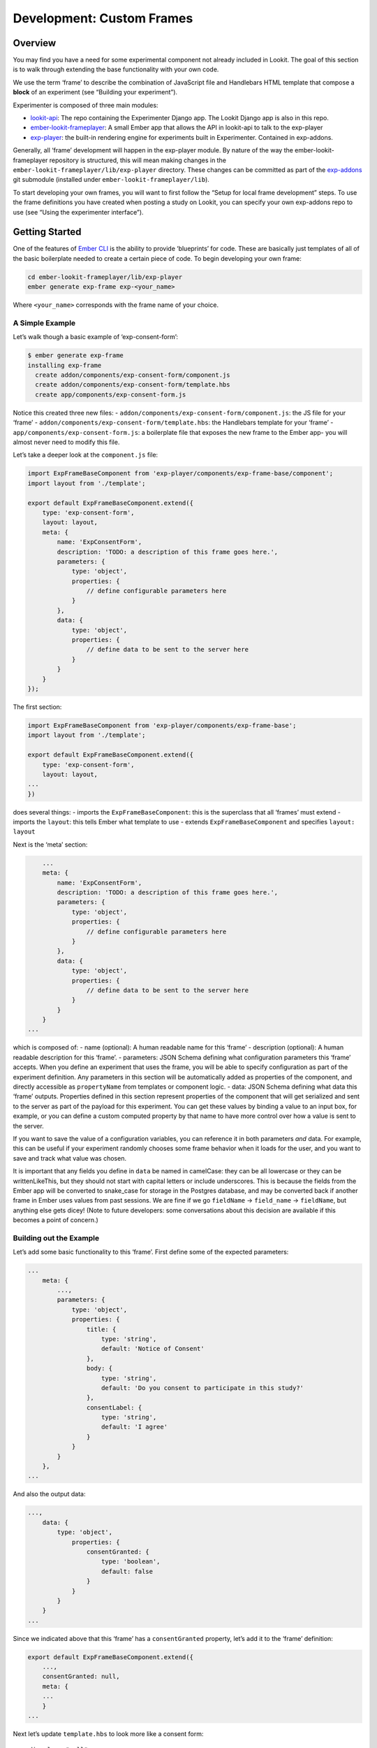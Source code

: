 Development: Custom Frames
==========================

Overview
~~~~~~~~

You may find you have a need for some experimental component not already
included in Lookit. The goal of this section is to walk through
extending the base functionality with your own code.

We use the term ‘frame’ to describe the combination of JavaScript file
and Handlebars HTML template that compose a **block** of an experiment
(see “Building your experiment”).

Experimenter is composed of three main modules:

-  `lookit-api <https://github.com/CenterForOpenScience/lookit-api>`__:
   The repo containing the Experimenter Django app. The Lookit Django
   app is also in this repo.
-  `ember-lookit-frameplayer <https://github.com/CenterForOpenScience/ember-lookit-frameplayer>`__:
   A small Ember app that allows the API in lookit-api to talk to the
   exp-player
-  `exp-player <https://github.com/CenterForOpenScience/exp-addons/tree/develop/exp-player>`__:
   the built-in rendering engine for experiments built in Experimenter.
   Contained in exp-addons.

Generally, all ‘frame’ development will happen in the exp-player module.
By nature of the way the ember-lookit-frameplayer repository is
structured, this will mean making changes in the
``ember-lookit-frameplayer/lib/exp-player`` directory. These changes can
be committed as part of the
`exp-addons <https://github.com/CenterForOpenScience/exp-addons>`__ git
submodule (installed under ``ember-lookit-frameplayer/lib``).

To start developing your own frames, you will want to first follow the
“Setup for local frame development” steps. To use the frame definitions
you have created when posting a study on Lookit, you can specify your
own exp-addons repo to use (see “Using the experimenter interface”).

Getting Started
~~~~~~~~~~~~~~~

One of the features of `Ember CLI <http://www.ember-cli.com/>`__ is the
ability to provide ‘blueprints’ for code. These are basically just
templates of all of the basic boilerplate needed to create a certain
piece of code. To begin developing your own frame:

.. code:: bash

   cd ember-lookit-frameplayer/lib/exp-player
   ember generate exp-frame exp-<your_name>

Where ``<your_name>`` corresponds with the frame name of your choice.

A Simple Example
^^^^^^^^^^^^^^^^

Let’s walk though a basic example of ‘exp-consent-form’:

.. code:: bash

   $ ember generate exp-frame
   installing exp-frame
     create addon/components/exp-consent-form/component.js
     create addon/components/exp-consent-form/template.hbs
     create app/components/exp-consent-form.js

Notice this created three new files: -
``addon/components/exp-consent-form/component.js``: the JS file for your
‘frame’ - ``addon/components/exp-consent-form/template.hbs``: the
Handlebars template for your ‘frame’ -
``app/components/exp-consent-form.js``: a boilerplate file that exposes
the new frame to the Ember app- you will almost never need to modify
this file.

Let’s take a deeper look at the ``component.js`` file:

.. code:: javascript

   import ExpFrameBaseComponent from 'exp-player/components/exp-frame-base/component';
   import layout from './template';

   export default ExpFrameBaseComponent.extend({
       type: 'exp-consent-form',
       layout: layout,
       meta: {
           name: 'ExpConsentForm',
           description: 'TODO: a description of this frame goes here.',
           parameters: {
               type: 'object',
               properties: {
                   // define configurable parameters here
               }
           },
           data: {
               type: 'object',
               properties: {
                   // define data to be sent to the server here
               }
           }
       }
   });

The first section:

.. code:: javascript

   import ExpFrameBaseComponent from 'exp-player/components/exp-frame-base';
   import layout from './template';

   export default ExpFrameBaseComponent.extend({
       type: 'exp-consent-form',
       layout: layout,
   ...
   })

does several things: - imports the ``ExpFrameBaseComponent``: this is
the superclass that all ‘frames’ must extend - imports the ``layout``:
this tells Ember what template to use - extends
``ExpFrameBaseComponent`` and specifies ``layout: layout``

Next is the ‘meta’ section:

.. code:: javascript

       ...
       meta: {
           name: 'ExpConsentForm',
           description: 'TODO: a description of this frame goes here.',
           parameters: {
               type: 'object',
               properties: {
                   // define configurable parameters here
               }
           },
           data: {
               type: 'object',
               properties: {
                   // define data to be sent to the server here
               }
           }
       }
   ...

which is composed of: - name (optional): A human readable name for this
‘frame’ - description (optional): A human readable description for this
‘frame’. - parameters: JSON Schema defining what configuration
parameters this ‘frame’ accepts. When you define an experiment that uses
the frame, you will be able to specify configuration as part of the
experiment definition. Any parameters in this section will be
automatically added as properties of the component, and directly
accessible as ``propertyName`` from templates or component logic. -
data: JSON Schema defining what data this ‘frame’ outputs. Properties
defined in this section represent properties of the component that will
get serialized and sent to the server as part of the payload for this
experiment. You can get these values by binding a value to an input box,
for example, or you can define a custom computed property by that name
to have more control over how a value is sent to the server.

If you want to save the value of a configuration variables, you can
reference it in both parameters *and* data. For example, this can be
useful if your experiment randomly chooses some frame behavior when it
loads for the user, and you want to save and track what value was
chosen.

It is important that any fields you define in ``data`` be named in
camelCase: they can be all lowercase or they can be writtenLikeThis, but
they should not start with capital letters or include underscores. This
is because the fields from the Ember app will be converted to snake_case
for storage in the Postgres database, and may be converted back if
another frame in Ember uses values from past sessions. We are fine if we
go ``fieldName`` -> ``field_name`` -> ``fieldName``, but anything else
gets dicey! (Note to future developers: some conversations about this
decision are available if this becomes a point of concern.)

Building out the Example
^^^^^^^^^^^^^^^^^^^^^^^^

Let’s add some basic functionality to this ‘frame’. First define some of
the expected parameters:

.. code:: javascript

   ...
       meta: {
           ...,
           parameters: {
               type: 'object',
               properties: {
                   title: {
                       type: 'string',
                       default: 'Notice of Consent'
                   },
                   body: {
                       type: 'string',
                       default: 'Do you consent to participate in this study?'
                   },
                   consentLabel: {
                       type: 'string',
                       default: 'I agree'
                   }
               }
           }
       },
   ...

And also the output data:

.. code:: javascript

   ...,
       data: {
           type: 'object',
               properties: {
                   consentGranted: {
                       type: 'boolean',
                       default: false
                   }
               }
           }
       }
   ...

Since we indicated above that this ‘frame’ has a ``consentGranted``
property, let’s add it to the ‘frame’ definition:

.. code:: javascript

   export default ExpFrameBaseComponent.extend({
       ...,
       consentGranted: null,
       meta: {
       ...
       }
   ...

Next let’s update ``template.hbs`` to look more like a consent form:

::

   <div class="well">
     <h1>{{ title }}</h1>
     <hr>
     <p> {{ body }}</p>
     <hr >
     <div class="input-group">
       <span>
         {{ consentLabel }}
       </span>
       {{input type="checkbox" checked=consentGranted}}
     </div>
   </div>
   <div class="row exp-controls">
     <!-- Next/Last/Previous controls. Modify as appropriate -->
     <div class="btn-group">
       <button class="btn btn-default" {{ action 'previous' }} > Previous </button>
       <button class="btn btn-default pull-right" {{ action 'next' }} > Next </button>
     </div>
   </div>

We don’t want to let the participant navigate backwards or to continue
unless they’ve checked the box, so let’s change the footer to:

::

   <div class="row exp-controls">
     <div class="btn-group">
       <button class="btn btn-default pull-right" disabled={{ consentNotGranted }} {{ action 'next' }} > Next </button>
     </div>
   </div>

Notice the new property ``consentNotGranted``; this will require a new
computed field in our JS file:

.. code:: javascript

       meta: {
           ...
       },
       consentNotGranted: Ember.computed.not('consentGranted')
   });

Adding CSS styling
~~~~~~~~~~~~~~~~~~

You will probably want to add custom styles to your frame, in order to
control the size, placement, and color of elements. Experimenter uses a
common web standard called
`CSS <https://developer.mozilla.org/en-US/docs/Web/CSS>`__ for styles.\*

To add custom styles for a pre-existing component, you will need to
create a file ``<component-name.scss>`` in the
``addon/styles/components`` directory of ``exp-addons``. Then add a line
to the top of ``addon/styles/addon.scss``, telling it to use that style.
For example,

``@import "components/exp-video-physics";``

Remember that anything in exp-addons is shared code. Below are a few
good tips to help your addon stay isolated and distinct, so that it does
not affect other projects.

-  To protect other frames from being affected by your new styles, add a
   class of the same name as your frame (e.g., ``exp-myframe``) to the
   div enclosing your component. Then prefix *every* rule in your .scss
   file with ``.exp-myframe`` to ensure that only your own frame is
   affected. Until we have a better solution, this practice will be
   enforced if you submit a pull request to add your frames to the
   common Lookit exp-addons repo.

-  To help protect your *own* frame’s styling from possible future style
   changes (improperly) added by other people, you can give new classes
   and IDs in your component a unique prefix, so that they don’t
   inadvertently overlap with styles for other things. For example,
   instead of ``video-widget`` and ``should-be-centered``, use names
   like ``exp-myframe-video-widget`` and
   ``exp-myframe-should-be-centered``.

\* You may notice that style files have a special extension ``.scss``.
That is because styles in experimenter are actually written in
`SASS <http://sass-lang.com/>`__. You can still write normal CSS just
fine, but SASS provides additional syntax on top of that and can be
helpful for power users who want complex things (like variables).

Using mixins
~~~~~~~~~~~~

Sometimes, you will wish to add a preset bundle of functionality to any
arbitrary experiment frame. The Experimenter platform provides support
for this via *mixins*.

To use a mixin for video recording, fullscreen, etc., simply have your
frame “extend” the mixin. For instance, to use the VideoRecord mixin,
your component.js file would define:

.. code:: javascript

   import ExpFrameBaseComponent from 'exp-player/components/exp-frame-base/component';
   import layout from './template';

   export default ExpFrameBaseComponent.extend(VideoRecord, {
       type: 'exp-consent-form',
       layout: layout,
       meta: {
           ...
       }
   });

Your frame can extend any number of mixins. For now, be careful to
check, when you use a mixin, that your frame does not defining any
properties or functions that will conflict with the mixin’s properties
or functions. If the mixin has a function ``doFoo``, you can use that
from your frame simply by calling ``this.doFoo()``.

Below is a brief introduction to each of the common mixins; for more
detail, see sample usages throughout the exp-addons codebase and the
mixin-specific docs
`here <https://lookit.github.io/exp-addons/modules/mixins.html>`__

FullScreen
^^^^^^^^^^

This mixin is helpful when you want to show something (like a video) in
fullscreen mode without distractions. You will need to specify the part
of the page that will become full screen. By design, most browsers
require that you interact with the page at least once before full screen
mode can become active.

MediaReload
^^^^^^^^^^^

If your component uses video or audio, you will probably want to use
this mixin. It is very helpful if you ever expect to show two
consecutive frames of the same type (eg two physics videos, or two
things that play an audio clip). It automatically addresses a quirk of
how ember renders the page; see `stackoverflow
post <http://stackoverflow.com/a/18454389/1422268>`__ for more
information.

VideoRecord
^^^^^^^^^^^

Functionality related to video capture, in conjunction with the
`Pipe <https://addpipe.com>`__ system, for which MIT has a license.

Documenting your frame
~~~~~~~~~~~~~~~~~~~~~~

We use `YUIdoc <http://yui.github.io/yuidoc/>`__ for generating
“automatic” documentation of exp-addons frames, available
`here <https://lookit.github.io/exp-addons/modules/frames.html>`__. If
you want to contribute your frames to the main Lookit codebase, please
include YUIdoc-formatted comments following the example of existing
frames, e.g. ``exp-lookit-exit-survey``. Make sure to include:

-  A general description of your frame
-  An example of using it (the relevant JSON for a study)
-  All inputs
-  All outputs (data saved)
-  Any events recorded

Ember debugging
~~~~~~~~~~~~~~~

Values of variables used in your frame are tricky to access directly
from the Javascript console in your browser during testing.

There’s an `Ember Inspector browser
plugin <https://guides.emberjs.com/v2.11.0/ember-inspector/>`__ you can
use to help debug the Lookit components. Once you’ve installed it,
you’ll find it along with other developer tools.

Here’s how to find relevant data for a particular frame. Screenshots
below are for Google Chrome.

.. figure:: _static/img/ember_debugger_tree.png
   :alt: Ember debugger tree view

   Ember debugger tree view

This lets you right away change any of the data you sent to the frame in
the JSON document. E.g., on the consent page, try changing the “prompt”
to something else. If something is going wrong, hopefully this
information will be helpful.

You can send the entire component (or anything else) to the console
using the little >$E button:

.. figure:: _static/img/ember_debugger_send.png
   :alt: Ember debugger send to console

   Ember debugger send to console

And then to keep using it, save it as a variable:

.. figure:: _static/img/ember_debugger_save.png
   :alt: Ember debugger save variable

   Ember debugger save variable

Then you can do things like try out actions, e.g. ``this.send``.

When should I use actions vs functions?
~~~~~~~~~~~~~~~~~~~~~~~~~~~~~~~~~~~~~~~

Actions should be used when you need to trigger a specific piece of
functionality via user interaction: eg click a button to make something
happen.

Functions (or helper methods on a component/frame) should be used when
the logic is shared, or not intended to be accessed directly via user
interaction. It is usually most convenient for these methods to be
defined as a part of the component, so that they can access data or
properties of the component. Since functions can return a value, they
are particularly helpful for things like sending data to a server, where
you need to act on success or failure in order to display information to
the user. (using promises, etc)

Usually, you should use actions only for things that the user directly
triggers. Actions and functions are not mutually exclusive! For example,
an action called ``save`` might call an internal method called
``this._save`` to handle the behavior and message display consistently.

If you find yourself using the same logic over and over, and it does not
depend on properties of a particular component, consider making it a
`util <https://ember-cli.com/extending/#detailed-list-of-blueprints-and-their-use>`__!

If you are building extremely complex nested components, you may also
benefit from reading about closure actions. They can provide a way to
act on success or failure of something, and are useful for : - `Ember
closure actions have return
values <https://alisdair.mcdiarmid.org/ember-closure-actions-have-return-values/>`__
- `Ember.js Closure Actions Improve the Former Action
Infrastructure <https://spin.atomicobject.com/2016/06/25/emberjs-closure-actions/>`__
